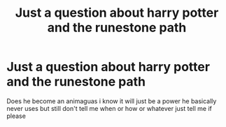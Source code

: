 #+TITLE: Just a question about harry potter and the runestone path

* Just a question about harry potter and the runestone path
:PROPERTIES:
:Author: Comprehensive-Log890
:Score: 1
:DateUnix: 1619726018.0
:DateShort: 2021-Apr-30
:FlairText: Discussion
:END:
Does he become an animaguas i know it will just be a power he basically never uses but still don't tell me when or how or whatever just tell me if please


